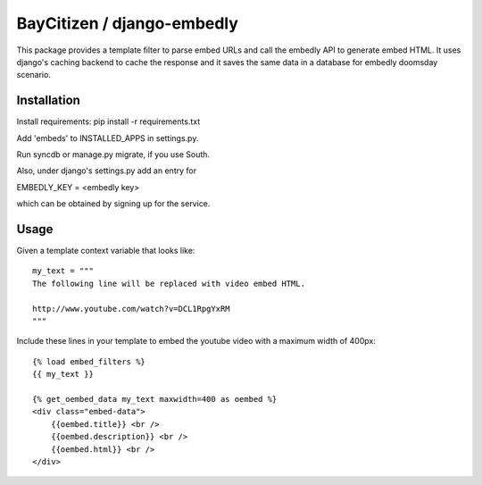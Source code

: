 BayCitizen / django-embedly
===========================

This package provides a template filter to parse embed URLs and call the
embedly API to generate embed HTML. It uses django's caching backend to cache
the response and it saves the same data in a database for embedly doomsday
scenario.

Installation
------------

Install requirements: pip install -r requirements.txt

Add 'embeds' to INSTALLED_APPS in settings.py.

Run syncdb or manage.py migrate, if you use South.

Also, under django's settings.py add an entry for

EMBEDLY_KEY = <embedly key>

which can be obtained by signing up for the service.

Usage
-----

Given a template context variable that looks like::

    my_text = """
    The following line will be replaced with video embed HTML.

    http://www.youtube.com/watch?v=DCL1RpgYxRM
    """

Include these lines in your template to embed the youtube video with a maximum
width of 400px::

    {% load embed_filters %}
    {{ my_text }}

    {% get_oembed_data my_text maxwidth=400 as oembed %}
    <div class="embed-data">
        {{oembed.title}} <br />
        {{oembed.description}} <br />
        {{oembed.html}} <br />
    </div>
